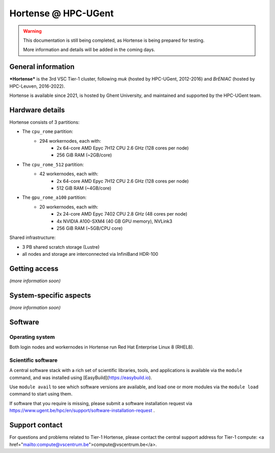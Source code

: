 Hortense @ HPC-UGent
====================

.. warning::

    This documentation is still being completed,
    as Hortense is being prepared for testing.

    More information and details will be added in the coming days.

General information
-------------------

***Hortense*** is the 3rd VSC Tier-1 cluster, following *muk* (hosted by HPC-UGent, 2012-2016)
and *BrENIAC* (hosted by HPC-Leuven, 2016-2022).

Hortense is available since 2021, is hosted by Ghent University,
and maintained and supported by the HPC-UGent team.

Hardware details
----------------

Hortense consists of 3 partitions:

- The ``cpu_rome`` partition:
   - 294 workernodes, each with:
       - 2x 64-core AMD Epyc 7H12 CPU 2.6 GHz (128 cores per node)
       - 256 GiB RAM (~2GB/core)
- The ``cpu_rome_512`` partition:
   - 42 workernodes, each with:
       - 2x 64-core AMD Epyc 7H12 CPU 2.6 GHz (128 cores per node)
       - 512 GiB RAM (~4GB/core)
- The ``gpu_rome_a100`` partition:
   - 20 workernodes, each with:
       - 2x 24-core AMD Epyc 7402 CPU 2.8 GHz (48 cores per node)
       - 4x NVIDIA A100-SXM4 (40 GB GPU memory), NVLink3
       - 256 GiB RAM (~5GB/CPU core)

Shared infrastructure:

- 3 PB shared scratch storage (Lustre)
- all nodes and storage are interconnected via InfiniBand HDR-100

Getting access
--------------

*(more information soon)*

System-specific aspects
-----------------------

*(more information soon)*

Software
--------

Operating system
****************

Both login nodes and workernodes in Hortense run Red Hat Enterprise Linux 8 (RHEL8).

Scientific software
*******************

A central software stack with a rich set of scientific libraries, tools, and applications
is available via the ``module`` command, and was installed using [EasyBuild](https://easybuild.io).

Use ``module avail`` to see which software versions are available,
and load one or more modules via the ``module load`` command to start using them.

If software that you require is missing, please submit a software installation request
via https://www.ugent.be/hpc/en/support/software-installation-request .

Support contact
---------------

For questions and problems related to Tier-1 Hortense, please contact the central
support address for Tier-1 compute: <a href="mailto:compute@vscentrum.be">compute@vscentrum.be</a>.
